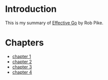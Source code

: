 * Introduction

This is my summary of [[https://go.dev/doc/effective_go][Effective Go]] by Rob Pike.

* Chapters

- [[file:chapter1.org][chapter 1]]
- [[file:chapter2.org][chapter 2]]
- [[file:chapter3.org][chapter 3]]
- [[file:chapter4.org][chapter 4]]
